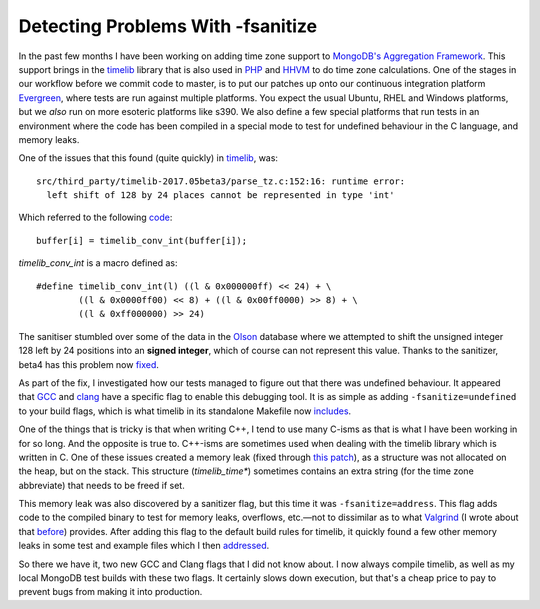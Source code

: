Detecting Problems With -fsanitize
==================================

.. articleMetaData::
   :Where: London, UK
   :Date: 2017-07-21 09:44 Europe/London
   :Tags: blog, php, mongodb
   :Short: san

In the past few months I have been working on adding time zone support to
`MongoDB's`_ `Aggregation Framework`_. This support brings in the timelib_
library that is also used in PHP_ and HHVM_ to do time zone calculations. One
of the stages in our workflow before we commit code to master, is to put our
patches up onto our continuous integration platform Evergreen_, where tests
are run against multiple platforms. You expect the usual Ubuntu, RHEL and
Windows platforms, but we *also* run on more esoteric platforms like s390. We
also define a few special platforms that run tests in an environment where the
code has been compiled in a special mode to test for undefined behaviour in
the C language, and memory leaks.

.. _`MongoDB's`: https://www.mongodb.com
.. _`Aggregation Framework`: https://docs.mongodb.com/manual/aggregation/
.. _timelib: https://github.com/derickr/timelib
.. _PHP: https://php.net
.. _HHVM: http://hhvm.com/
.. _Evergreen: https://github.com/evergreen-ci/evergreen

One of the issues that this found (quite quickly) in timelib_, was::

	src/third_party/timelib-2017.05beta3/parse_tz.c:152:16: runtime error:
	  left shift of 128 by 24 places cannot be represented in type 'int'

Which referred to the following code_::

	buffer[i] = timelib_conv_int(buffer[i]);

`timelib_conv_int` is a macro defined as::

	#define timelib_conv_int(l) ((l & 0x000000ff) << 24) + \
		((l & 0x0000ff00) << 8) + ((l & 0x00ff0000) >> 8) + \
		((l & 0xff000000) >> 24)

.. _code: https://github.com/derickr/timelib/blob/2017.05beta3/parse_tz.c#L152

The sanitiser stumbled over some of the data in the Olson_ database where
we attempted to shift the unsigned integer 128 left by 24 positions into an
**signed integer**, which of course can not represent this value. Thanks
to the sanitizer, beta4 has this problem now fixed_.

.. _Olson: https://www.iana.org/time-zones
.. _fixed: https://github.com/derickr/timelib/blob/2017.05beta4/parse_tz.c#L49-L62

As part of the fix, I investigated how our tests managed to figure out that
there was undefined behaviour. It appeared that GCC_ and clang_ have a
specific flag to enable this debugging tool. It is as simple as adding
``-fsanitize=undefined`` to your build flags, which is what timelib in its
standalone Makefile now includes_.

.. _GCC: https://gcc.gnu.org/
.. _clang: https://clang.llvm.org/
.. _includes: https://github.com/derickr/timelib/blob/2017.05beta4/Makefile#L2

One of the things that is tricky is that when writing C++, I tend to use many
C-isms as that is what I have been working in for so long. And the opposite is
true to. C++-isms are sometimes used when dealing with the timelib library
which is written in C. One of these issues created a memory leak (fixed
through `this patch`_), as a structure was not allocated on the heap, but on
the stack. This structure (`timelib_time*`) sometimes contains an extra string
(for the time zone abbreviate) that needs to be freed if set. 

.. _`this patch`: https://github.com/mongodb/mongo/commit/fbcf295fff8fe1723120345126be90a49d7b6d14

This memory leak was also discovered by a sanitizer flag, but this time it was
``-fsanitize=address``. This flag adds code to the compiled binary to test for
memory leaks, overflows, etc.—not to dissimilar as to what Valgrind_ (I wrote
about that before_) provides. After adding this flag to the default build
rules for timelib, it quickly found a few other memory leaks in some test and
example files which I then addressed_.

.. _Valgrind: http://valgrind.org/
.. _before: /valgrind-null.html
.. _addressed: https://github.com/derickr/timelib/commit/60603b3e26dbe393835221f56d0c4312800203bb

So there we have it, two new GCC and Clang flags that I did not know about. I
now always compile timelib, as well as my local MongoDB test builds with these
two flags. It certainly slows down execution, but that's a cheap price to pay
to prevent bugs from making it into production.
